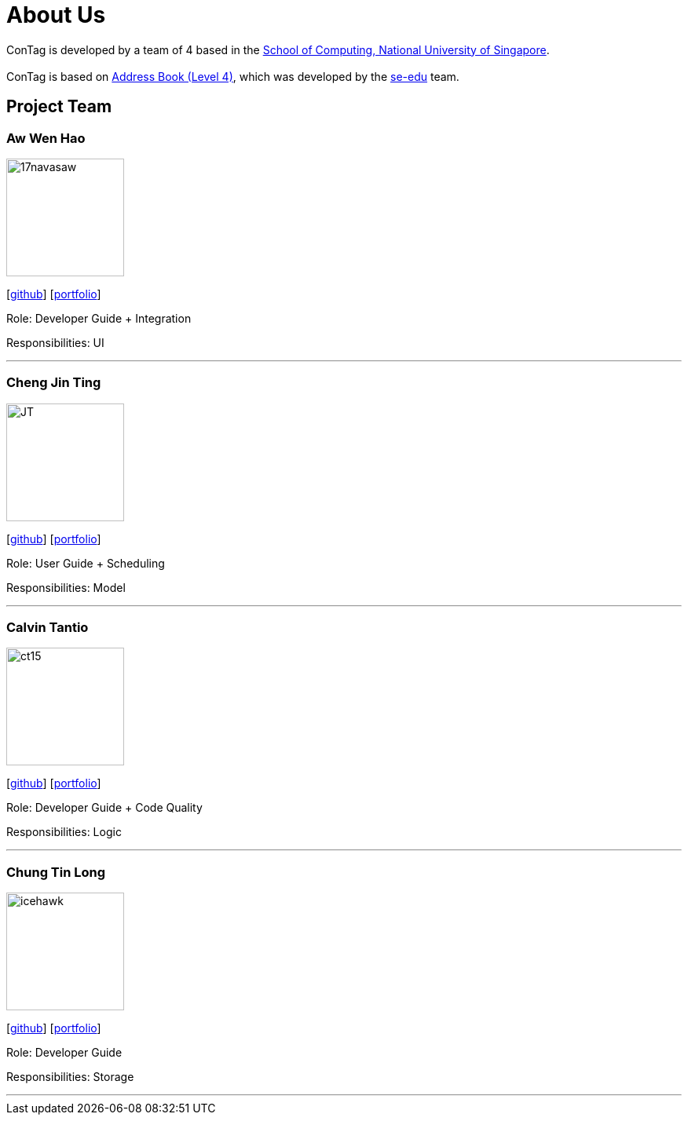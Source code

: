 = About Us
:relfileprefix: team/
ifdef::env-github,env-browser[:outfilesuffix: .adoc]
:imagesDir: images
:stylesDir: stylesheets

ConTag is developed by a team of 4 based in the http://www.comp.nus.edu.sg[School of Computing, National University of Singapore]. +
{empty} +
ConTag is based on https://github.com/se-edu/addressbook-level4[Address Book (Level 4)], which was developed by the https://se-edu.github.io/docs/Team.html[se-edu] team.

== Project Team

=== Aw Wen Hao
image::17navasaw.png[width="150", align="left"]
{empty}[https://github.com/17navasaw[github]] [<<awwenhao#, portfolio>>]

Role: Developer Guide + Integration

Responsibilities: UI

'''

=== Cheng Jin Ting
image::JT.jpg[width="150", align="left"]
{empty}[http://github.com/jin-ting[github]] [<<ChengJinTing#, portfolio>>]

Role: User Guide + Scheduling

Responsibilities: Model

'''

=== Calvin Tantio
image::ct15.png[width="150", align="left"]
{empty}[https://github.com/ct15[github]] [<<calvintantio#, portfolio>>]

Role: Developer Guide + Code Quality

Responsibilities: Logic

'''

=== Chung Tin Long
image::icehawk.jpg[width="150", align="left"]
{empty}[https://github.com/icehawker[github]] [<<chungtinlong#, portfolio>>]

Role: Developer Guide

Responsibilities: Storage

'''
